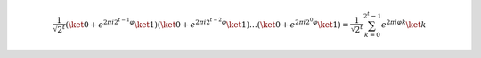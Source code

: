 .. math::

    \dfrac{1}{\sqrt{2^t}} (\ket{0} + e^{2\pi i 2^{t-1}\varphi} \ket{1}) (\ket{0} + e^{2\pi i 2^{t-2}\varphi} \ket{1}) \dots (\ket{0} + e^{2\pi i 2^{0}\varphi} \ket{1}) = \dfrac{1}{\sqrt{2^t}} \sum_{k=0}^{2^t - 1} e^{2\pi i \varphi k} \ket{k}